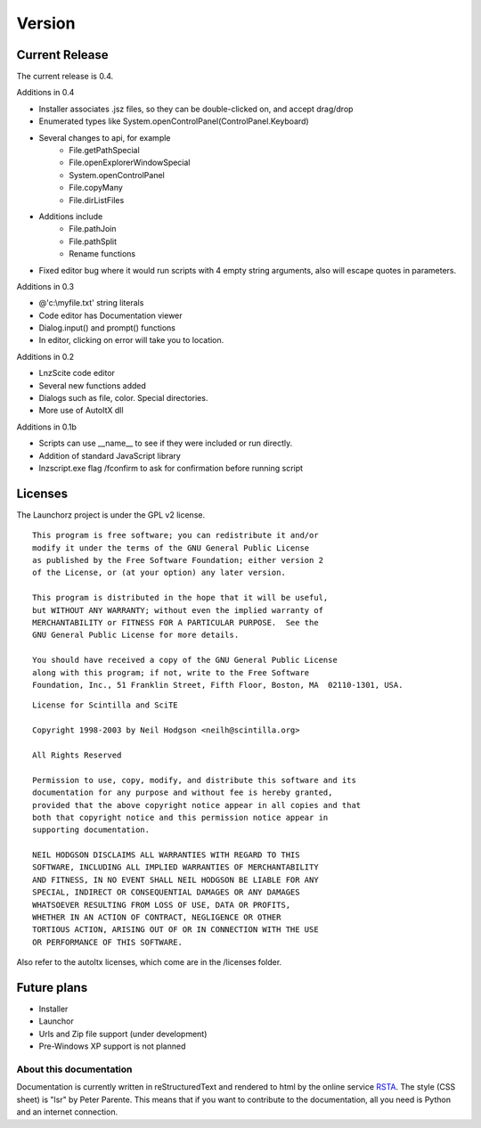 =================
Version
=================

Current Release
--------------------------

The current release is 0.4.

Additions in 0.4

- Installer associates .jsz files, so they can be double-clicked on, and accept drag/drop
- Enumerated types like System.openControlPanel(ControlPanel.Keyboard)
- Several changes to api, for example
	- File.getPathSpecial
	- File.openExplorerWindowSpecial
	- System.openControlPanel
	- File.copyMany
	- File.dirListFiles
- Additions include
	- File.pathJoin
	- File.pathSplit
	- Rename functions
- Fixed editor bug where it would run scripts with 4 empty string arguments, also will escape quotes in parameters.

Additions in 0.3

- @'c:\\myfile.txt' string literals
- Code editor has Documentation viewer
- Dialog.input() and prompt() functions
- In editor, clicking on error will take you to location.

Additions in 0.2

- LnzScite code editor
- Several new functions added
- Dialogs such as file, color. Special directories.
- More use of AutoItX dll

Additions in 0.1b

- Scripts can use __name__ to see if they were included or run directly.
- Addition of standard JavaScript library
- lnzscript.exe flag /fconfirm to ask for confirmation before running script

Licenses
-------------------------------------

The Launchorz project is under the GPL v2 license.

::

	This program is free software; you can redistribute it and/or
	modify it under the terms of the GNU General Public License
	as published by the Free Software Foundation; either version 2
	of the License, or (at your option) any later version.

	This program is distributed in the hope that it will be useful,
	but WITHOUT ANY WARRANTY; without even the implied warranty of
	MERCHANTABILITY or FITNESS FOR A PARTICULAR PURPOSE.  See the
	GNU General Public License for more details.

	You should have received a copy of the GNU General Public License
	along with this program; if not, write to the Free Software
	Foundation, Inc., 51 Franklin Street, Fifth Floor, Boston, MA  02110-1301, USA.


::

	License for Scintilla and SciTE

	Copyright 1998-2003 by Neil Hodgson <neilh@scintilla.org>

	All Rights Reserved 

	Permission to use, copy, modify, and distribute this software and its 
	documentation for any purpose and without fee is hereby granted, 
	provided that the above copyright notice appear in all copies and that 
	both that copyright notice and this permission notice appear in 
	supporting documentation. 

	NEIL HODGSON DISCLAIMS ALL WARRANTIES WITH REGARD TO THIS 
	SOFTWARE, INCLUDING ALL IMPLIED WARRANTIES OF MERCHANTABILITY 
	AND FITNESS, IN NO EVENT SHALL NEIL HODGSON BE LIABLE FOR ANY 
	SPECIAL, INDIRECT OR CONSEQUENTIAL DAMAGES OR ANY DAMAGES 
	WHATSOEVER RESULTING FROM LOSS OF USE, DATA OR PROFITS, 
	WHETHER IN AN ACTION OF CONTRACT, NEGLIGENCE OR OTHER 
	TORTIOUS ACTION, ARISING OUT OF OR IN CONNECTION WITH THE USE 
	OR PERFORMANCE OF THIS SOFTWARE. 

Also refer to the autoItx licenses, which come are in the /licenses folder.

Future plans
----------------------------------------------------
- Installer
- Launchor
- Urls and Zip file support (under development)
- Pre-Windows XP support is not planned

About this documentation
===============================

Documentation is currently written in reStructuredText and rendered to html by the online service RSTA_. The style (CSS sheet) is "lsr" by Peter Parente. This means that if you want to contribute to the documentation, all you need is Python and an internet connection.

.. _RSTA: http://rst2a.com/